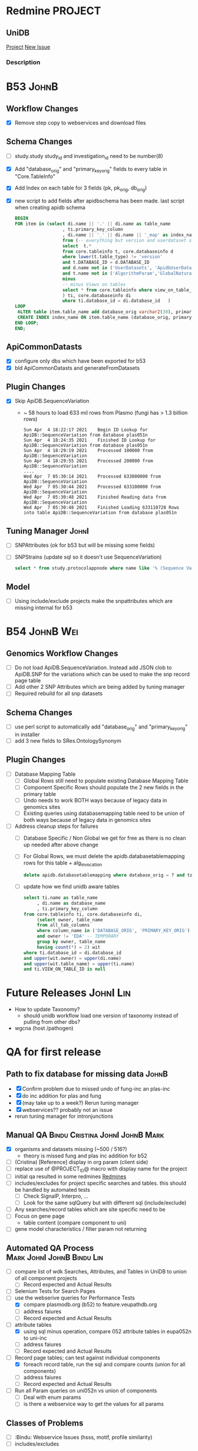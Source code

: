 #+STARTUP: indent

* Redmine PROJECT
:PROPERTIES:
:query_id: 298
:query_type: PROJECT
:END:
** UniDB
:PROPERTIES:
:project_identifier: jbdqh
:project_name: UniDB
:project_id: 2011
:END:
[[https://redmine.apidb.org/projects/jbdqh][Project]]
[[https://redmine.apidb.org/projects/jbdqh/issues/new][New Issue]]
*** Description
#+BEGIN_DESCRIPTION

#+END_DESCRIPTION


* B53 :JohnB:
** Workflow Changes
- [X] Remove step copy to webservices and download files
** Schema Changes
- [ ] study.study study_id and investigation_id need to be number(8)
- [X] Add "database_orig" and "primary_key_orig" fields to every table in "Core.TableInfo"
- [X] Add Index on each table for 3 fields (pk, pk_orig, db_orig)
- [X] new script to add fields after apidbschema has been made.  last script when creating apidb schema
  #+begin_src sql
   BEGIN
   FOR item in (select di.name || '.' || di.name as table_name
                     , ti.primary_key_column
                     , di.name || '_' || di.name || '_map' as index_name
                     from (-- everything but version and userdataset schemas
                     select  t.*
                     from core.tableinfo t, core.databaseinfo d
                     where lower(t.table_type) != 'version'
                     and t.DATABASE_ID = d.DATABASE_ID
                     and d.name not in ('UserDatasets', 'ApidbUserDatasets', 'chEBI', 'hmdb')
                     and t.name not in ('AlgorithmParam','GlobalNaturalKey','DatabaseTableMapping','SnpLinkage', 'CompoundPeaksChebi')
                     minus
                     -- minus Views on tables
                     select * from core.tableinfo where view_on_table_id is not null
                     ) ti, core.databaseinfo di
                     where ti.database_id = di.database_id   )
   LOOP
    ALTER table item.table_name add database_orig varchar2(30), primary_key_orig number(20);
    CREATE INDEX index_name ON item.table_name (database_orig, primary_key_orig, item.primary_key_column) tablespace indx; 
   END LOOP;
   END;
  #+end_src
** ApiCommonDatasts
- [X] configure only dbs which have been exported for b53
- [X] bld ApiCommonDatasts and generateFromDatasets
** Plugin Changes
- [X] Skip ApiDB.SequenceVariation
  - ~ 58 hours to load 633 mil rows from Plasmo (fungi has > 1.3 billion rows)
    #+BEGIN_EXAMPLE
    Sun Apr  4 18:22:17 2021	Begin ID Lookup for ApiDB::SequenceVariation from database plas051n
    Sun Apr  4 18:24:35 2021	Finished ID Lookup for ApiDB::SequenceVariation from database plas051n
    Sun Apr  4 18:29:19 2021	Processed 100000 from ApiDB::SequenceVariation
    Sun Apr  4 18:29:55 2021	Processed 200000 from ApiDB::SequenceVariation
    ....
    Wed Apr  7 05:30:14 2021	Processed 633000000 from ApiDB::SequenceVariation
    Wed Apr  7 05:30:44 2021	Processed 633100000 from ApiDB::SequenceVariation
    Wed Apr  7 05:30:48 2021	Finished Reading data from ApiDB::SequenceVariation
    Wed Apr  7 05:30:48 2021	Finished Loading 633110728 Rows into table ApiDB::SequenceVariation from database plas051n
    #+END_EXAMPLE
** Tuning Manager :JohnI:
- [ ] SNPAttributes (ok for b53 but will be missing some fields)
- [ ] SNPStrains (update sql so it doesn't use SequenceVariation)
  #+begin_src sql
	select * from study.protocolappnode where name like '% (Sequence Variation)'
  #+end_src
** Model
- [ ] Using include/exclude projects make the snpattributes which are missing internal for b53

* B54 :JohnB:Wei:
** Genomics Workflow Changes
- [ ] Do not load ApiDB.SequenceVariation.  Instead add JSON clob to ApiDB.SNP for the variations which can be used to make the snp record page table
- [ ] Add other 2 SNP Attributes which are being added by tuning manager
- [ ] Required rebuild for all snp datasets 
** Schema Changes
- [ ] use perl script to automatically add "database_orig" and "primary_key_orig" in installer
- [ ] add 3 new fields to SRes.OntologySynonym
** Plugin Changes
- [ ] Database Mapping Table
  - [ ] Global Rows still need to populate existing Database Mapping Table
  - [ ] Component Specific Rows should populate the 2 new fields in the primary table
  - [ ] Undo needs to work BOTH ways because of legacy data in genomics sites
  - [ ] Existing queries using databasemapping table need to be union of both ways because of legacy data in genomics sites
- [ ] Address cleanup steps for failures
  - [ ] Database Specific / Non Global we get for free as there is no clean up needed after above change
  - [ ] For Global Rows, we must delete the apidb.databasetablemapping rows for this table + alg_invocation
    #+begin_src sql
	  delete apidb.databasetablemapping where database_orig = ? and table_name = ? and row_alg_invocation_id = ?
    #+end_src
  - [ ] update how we find unidb aware tables
    #+begin_src sql
      select ti.name as table_name
           , di.name as database_name
           , ti.primary_key_column
      from core.tableinfo ti, core.databaseinfo di,
           (select owner, table_name
           from all_tab_columns 
           where column_name in ('DATABASE_ORIG', 'PRIMARY_KEY_ORIG')
           and owner != 'EDA' -- TEMPORARY
           group by owner, table_name
           having count(*) = 2) wit
      where ti.database_id = di.database_id
      and upper(wit.owner) = upper(di.name)
      and upper(wit.table_name) = upper(ti.name)
      and ti.VIEW_ON_TABLE_ID is null
    #+end_src

* Future Releases :JohnI:Lin:
- How to update Taxonomy?
  - should unidb workflow load one version of taxonomy instead of pulling from other dbs?
- wgcna (host /pathogen)

* QA for first release
** Path to fix database for missing data :JohnB:
- [X] Confirm problem due to missed undo of fung-inc an plas-inc
- [X] do inc addition for plas and fung
- [X] (may take up to a week?) Rerun tuning manager
- [X] webservices?? probably not an issue
- rerun tuning manager for intronjunctions
** Manual QA :Bindu:Cristina:JohnI:JohnB:Mark:
- [X] organisms and datasets missing (~500 / 516?)
  - theory is missed fung and plas inc addition for b52
- [ ] (Cristina) [Reference] display in org param (client side)
- [ ] replace use of @PROJECT_ID@ macro with display name for the project
- [ ] initial qa resulted in some redmines [[https://redmine.apidb.org/issues/12567][Redmines]]
- [ ] includes/excludes  for project specific searches and tables.  this should be handled by automated tests
  - [ ] Check SignalP, Interpro, ...
  - [ ] Look for the same sqlQuery but with different sql (include/exclude)
- [ ] Any searches/record tables which are site specific need to be
- [ ] Focus on gene page
  - table content (compare component to uni)
- [ ] gene model characteristics / filter param not returning
** Automated QA Process :Mark:JohnI:JohnB:Bindu:Lin:

- [ ] compare list of wdk Searches, Attributes, and Tables in UniDB to union of all component projects
  - [ ] Record expected and Actual Results
- [ ] Selenium Tests for Search Pages
- [-] use the webserive queries for Performance Tests
  - [X] compare plasmodb.org (b52) to feature.veupathdb.org
  - [ ] address faiures
  - [ ] Record expected and Actual Results
- [-] attribute tables
  - [X] using sql minus operation, compare 052 attribute tables in eupa052n to uni-inc
  - [ ] address faiures
  - [ ] Record expected and Actual Results
- [-] Record page tables;  can test against individual components
  - [X] foreach record table, run the sql and compare counts (union for all components)
  - [ ] address faiures
  - [ ] Record expected and Actual Results
- [ ] Run all Param queries on uni052n vs union of components
  - [ ] Deal with enum params
  - [ ] is there a webservice way to get the values for all params
** Classes of Problems
- [ ] :Bindu: Webservice Issues (hsss, motif, profile similarity)
- [ ] includes/excludes

** Performance
- punt
** Site Search
- indexes build from b52 instances
- (Cristina) change feature site to use prod solr (same for blast and buildNumber in the model should be 52)
** JBrowse
    + intronjunction tuning table 

* Use Cases For Unified Database
- fully functional portal (veupathdb.org)
- host / pathogen / vector
- user defined organism preferences
- Fewer prod db instances
- ebi2gus

* Basics
- [[https://docs.google.com/document/d/1K3ckE6hwN9r-Dp1Av_zDH5Jcr7ApbBjQ-7yJM1zk0bQ/edit][UniDB Design Document December 2019]]
- [[https://wiki.apidb.org/index.php/UniDB%20Workflow][Wiki / Technical info about running workflow]]

* Table Reader(s)
- [[~/project_home/ApiCommonData/Load/lib/perl/UniDBTableReader.pm][UniDB Table Reader]]
  - initial thinking was that sql queries would map input->output
- [[~/project_home/ApiCommonData/Load/lib/perl/GUSTableReader.pm][GUSTableReader]]
  - inpput is a GUS oracle instance
  - queries here are like "select * from $table"
- [[~/project_home/ApiCommonData/Load/lib/perl/EBITableReader.pm][EBI Table Reader]]
  - input is flat files
  - no queries.  the translation from chado/mysql->GUS is done via [[https://github.com/VEuPathDB/ebi2gus/][ebi2gus]] and uses the E! perl API
    - [[~/project_home/ebi2gus/Dockerfile]]
    - [[~/project_home/ebi2gus/lib/perl/EBIParser.pm]]
    - [[~/project_home/ebi2gus/lib/perl/GUS/DoTS/GeneFeature.pm]]

* ebi2GUS
- given mysql dump (init.sql), the container will fire up mariadb server, run the init.sql, will run dumpGUS.pl which creates a set of files (one file per GUS Table)
- new branch needed
  - change to GUS schema ( ~ 40 tables for "core genome")
  - changes to input schema
  - changes to the perl api

